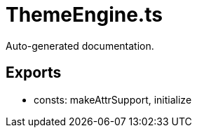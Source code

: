 = ThemeEngine.ts
:source_path: modules/fl.ui/src/helpers/design/ThemeEngine.ts

Auto-generated documentation.

== Exports
- consts: makeAttrSupport, initialize
